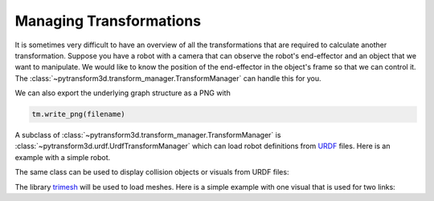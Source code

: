 ========================
Managing Transformations
========================

It is sometimes very difficult to have an overview of all the transformations
that are required to calculate another transformation. Suppose you have
a robot with a camera that can observe the robot's end-effector and an object
that we want to manipulate. We would like to know the position of the
end-effector in the object's frame so that we can control it. The
:class:`~pytransform3d.transform_manager.TransformManager` can handle this
for you.

.. plot:: ../../examples/plot_transform_manager.py
    :include-source:

We can also export the underlying graph structure as a PNG with

.. code-block::

    tm.write_png(filename)

.. image:: _static/graph.png
    :width: 50%
    :align: center


A subclass of :class:`~pytransform3d.transform_manager.TransformManager` is
:class:`~pytransform3d.urdf.UrdfTransformManager` which can load robot
definitions from `URDF <http://wiki.ros.org/urdf/Tutorials>`_ files. Here is
an example with a simple robot.

.. plot:: ../../examples/plot_urdf.py
    :include-source:

The same class can be used to display collision objects or visuals from URDF
files:

.. plot:: ../../examples/plot_collision_objects.py
    :include-source:

The library `trimesh <https://trimsh.org/>`_ will be used to load meshes.
Here is a simple example with one visual that is used for two links:

.. plot:: ../../examples/plot_urdf_with_meshes.py
    :include-source:
